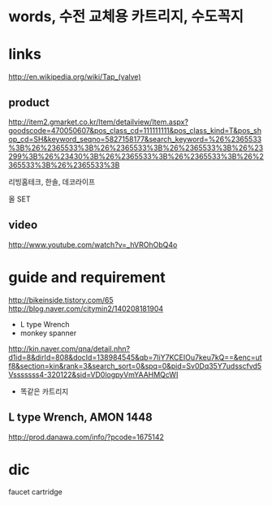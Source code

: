 * words, 수전 교체용 카트리지, 수도꼭지

* links

http://en.wikipedia.org/wiki/Tap_(valve)

** product

http://item2.gmarket.co.kr/Item/detailview/Item.aspx?goodscode=470050607&pos_class_cd=111111111&pos_class_kind=T&pos_shop_cd=SH&keyword_seqno=5827158177&search_keyword=%26%2365533%3B%26%2365533%3B%26%2365533%3B%26%2365533%3B%26%23299%3B%26%23430%3B%26%2365533%3B%26%2365533%3B%26%2365533%3B%26%2365533%3B

리빙홈테크, 한솔, 데코라이프

올 SET 

** video

http://www.youtube.com/watch?v=_hVROhObQ4o

* guide and requirement

http://bikeinside.tistory.com/65
http://blog.naver.com/citymin2/140208181904

- L type Wrench
- monkey spanner

http://kin.naver.com/qna/detail.nhn?d1id=8&dirId=808&docId=138984545&qb=7IiY7KCEIOu7keu7kQ==&enc=utf8&section=kin&rank=3&search_sort=0&spq=0&pid=Sv0Dq35Y7udsscfvd5Vsssssss4-320122&sid=VD0logpyVmYAAHMQcWI

- 똑같은 카트리지

** L type Wrench, AMON 1448

http://prod.danawa.com/info/?pcode=1675142

* dic

faucet cartridge
